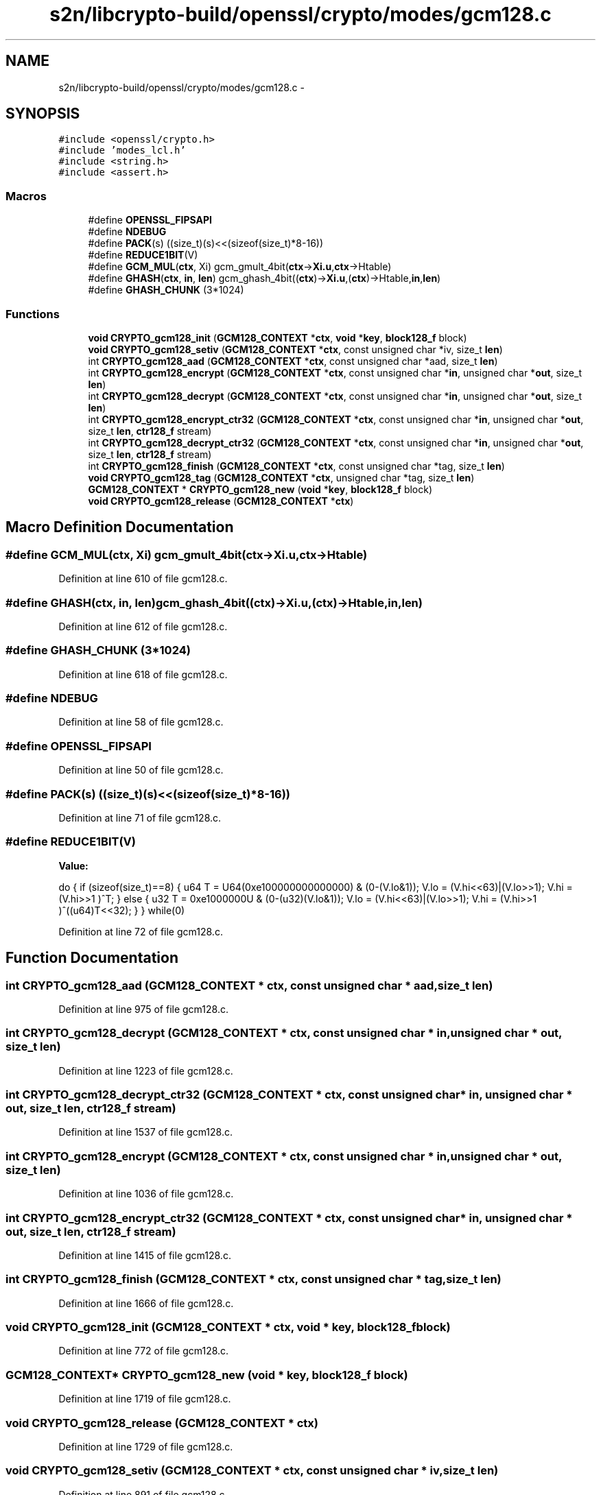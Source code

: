 .TH "s2n/libcrypto-build/openssl/crypto/modes/gcm128.c" 3 "Thu Jun 30 2016" "s2n-openssl-doxygen" \" -*- nroff -*-
.ad l
.nh
.SH NAME
s2n/libcrypto-build/openssl/crypto/modes/gcm128.c \- 
.SH SYNOPSIS
.br
.PP
\fC#include <openssl/crypto\&.h>\fP
.br
\fC#include 'modes_lcl\&.h'\fP
.br
\fC#include <string\&.h>\fP
.br
\fC#include <assert\&.h>\fP
.br

.SS "Macros"

.in +1c
.ti -1c
.RI "#define \fBOPENSSL_FIPSAPI\fP"
.br
.ti -1c
.RI "#define \fBNDEBUG\fP"
.br
.ti -1c
.RI "#define \fBPACK\fP(s)                 ((size_t)(s)<<(sizeof(size_t)*8\-16))"
.br
.ti -1c
.RI "#define \fBREDUCE1BIT\fP(V)  "
.br
.ti -1c
.RI "#define \fBGCM_MUL\fP(\fBctx\fP,  Xi)     gcm_gmult_4bit(\fBctx\fP\->\fBXi\&.u\fP,\fBctx\fP\->Htable)"
.br
.ti -1c
.RI "#define \fBGHASH\fP(\fBctx\fP,  \fBin\fP,  \fBlen\fP)   gcm_ghash_4bit((\fBctx\fP)\->\fBXi\&.u\fP,(\fBctx\fP)\->Htable,\fBin\fP,\fBlen\fP)"
.br
.ti -1c
.RI "#define \fBGHASH_CHUNK\fP   (3*1024)"
.br
.in -1c
.SS "Functions"

.in +1c
.ti -1c
.RI "\fBvoid\fP \fBCRYPTO_gcm128_init\fP (\fBGCM128_CONTEXT\fP *\fBctx\fP, \fBvoid\fP *\fBkey\fP, \fBblock128_f\fP block)"
.br
.ti -1c
.RI "\fBvoid\fP \fBCRYPTO_gcm128_setiv\fP (\fBGCM128_CONTEXT\fP *\fBctx\fP, const unsigned char *iv, size_t \fBlen\fP)"
.br
.ti -1c
.RI "int \fBCRYPTO_gcm128_aad\fP (\fBGCM128_CONTEXT\fP *\fBctx\fP, const unsigned char *aad, size_t \fBlen\fP)"
.br
.ti -1c
.RI "int \fBCRYPTO_gcm128_encrypt\fP (\fBGCM128_CONTEXT\fP *\fBctx\fP, const unsigned char *\fBin\fP, unsigned char *\fBout\fP, size_t \fBlen\fP)"
.br
.ti -1c
.RI "int \fBCRYPTO_gcm128_decrypt\fP (\fBGCM128_CONTEXT\fP *\fBctx\fP, const unsigned char *\fBin\fP, unsigned char *\fBout\fP, size_t \fBlen\fP)"
.br
.ti -1c
.RI "int \fBCRYPTO_gcm128_encrypt_ctr32\fP (\fBGCM128_CONTEXT\fP *\fBctx\fP, const unsigned char *\fBin\fP, unsigned char *\fBout\fP, size_t \fBlen\fP, \fBctr128_f\fP stream)"
.br
.ti -1c
.RI "int \fBCRYPTO_gcm128_decrypt_ctr32\fP (\fBGCM128_CONTEXT\fP *\fBctx\fP, const unsigned char *\fBin\fP, unsigned char *\fBout\fP, size_t \fBlen\fP, \fBctr128_f\fP stream)"
.br
.ti -1c
.RI "int \fBCRYPTO_gcm128_finish\fP (\fBGCM128_CONTEXT\fP *\fBctx\fP, const unsigned char *tag, size_t \fBlen\fP)"
.br
.ti -1c
.RI "\fBvoid\fP \fBCRYPTO_gcm128_tag\fP (\fBGCM128_CONTEXT\fP *\fBctx\fP, unsigned char *tag, size_t \fBlen\fP)"
.br
.ti -1c
.RI "\fBGCM128_CONTEXT\fP * \fBCRYPTO_gcm128_new\fP (\fBvoid\fP *\fBkey\fP, \fBblock128_f\fP block)"
.br
.ti -1c
.RI "\fBvoid\fP \fBCRYPTO_gcm128_release\fP (\fBGCM128_CONTEXT\fP *\fBctx\fP)"
.br
.in -1c
.SH "Macro Definition Documentation"
.PP 
.SS "#define GCM_MUL(\fBctx\fP, Xi)   gcm_gmult_4bit(\fBctx\fP\->\fBXi\&.u\fP,\fBctx\fP\->Htable)"

.PP
Definition at line 610 of file gcm128\&.c\&.
.SS "#define GHASH(\fBctx\fP, \fBin\fP, \fBlen\fP)   gcm_ghash_4bit((\fBctx\fP)\->\fBXi\&.u\fP,(\fBctx\fP)\->Htable,\fBin\fP,\fBlen\fP)"

.PP
Definition at line 612 of file gcm128\&.c\&.
.SS "#define GHASH_CHUNK   (3*1024)"

.PP
Definition at line 618 of file gcm128\&.c\&.
.SS "#define NDEBUG"

.PP
Definition at line 58 of file gcm128\&.c\&.
.SS "#define OPENSSL_FIPSAPI"

.PP
Definition at line 50 of file gcm128\&.c\&.
.SS "#define PACK(s)   ((size_t)(s)<<(sizeof(size_t)*8\-16))"

.PP
Definition at line 71 of file gcm128\&.c\&.
.SS "#define REDUCE1BIT(V)"
\fBValue:\fP
.PP
.nf
do { \
        if (sizeof(size_t)==8) { \
                u64 T = U64(0xe100000000000000) & (0-(V\&.lo&1)); \
                V\&.lo  = (V\&.hi<<63)|(V\&.lo>>1); \
                V\&.hi  = (V\&.hi>>1 )^T; \
        } \
        else { \
                u32 T = 0xe1000000U & (0-(u32)(V\&.lo&1)); \
                V\&.lo  = (V\&.hi<<63)|(V\&.lo>>1); \
                V\&.hi  = (V\&.hi>>1 )^((u64)T<<32); \
        } \
} while(0)
.fi
.PP
Definition at line 72 of file gcm128\&.c\&.
.SH "Function Documentation"
.PP 
.SS "int CRYPTO_gcm128_aad (\fBGCM128_CONTEXT\fP * ctx, const unsigned char * aad, size_t len)"

.PP
Definition at line 975 of file gcm128\&.c\&.
.SS "int CRYPTO_gcm128_decrypt (\fBGCM128_CONTEXT\fP * ctx, const unsigned char * in, unsigned char * out, size_t len)"

.PP
Definition at line 1223 of file gcm128\&.c\&.
.SS "int CRYPTO_gcm128_decrypt_ctr32 (\fBGCM128_CONTEXT\fP * ctx, const unsigned char * in, unsigned char * out, size_t len, \fBctr128_f\fP stream)"

.PP
Definition at line 1537 of file gcm128\&.c\&.
.SS "int CRYPTO_gcm128_encrypt (\fBGCM128_CONTEXT\fP * ctx, const unsigned char * in, unsigned char * out, size_t len)"

.PP
Definition at line 1036 of file gcm128\&.c\&.
.SS "int CRYPTO_gcm128_encrypt_ctr32 (\fBGCM128_CONTEXT\fP * ctx, const unsigned char * in, unsigned char * out, size_t len, \fBctr128_f\fP stream)"

.PP
Definition at line 1415 of file gcm128\&.c\&.
.SS "int CRYPTO_gcm128_finish (\fBGCM128_CONTEXT\fP * ctx, const unsigned char * tag, size_t len)"

.PP
Definition at line 1666 of file gcm128\&.c\&.
.SS "\fBvoid\fP CRYPTO_gcm128_init (\fBGCM128_CONTEXT\fP * ctx, \fBvoid\fP * key, \fBblock128_f\fP block)"

.PP
Definition at line 772 of file gcm128\&.c\&.
.SS "\fBGCM128_CONTEXT\fP* CRYPTO_gcm128_new (\fBvoid\fP * key, \fBblock128_f\fP block)"

.PP
Definition at line 1719 of file gcm128\&.c\&.
.SS "\fBvoid\fP CRYPTO_gcm128_release (\fBGCM128_CONTEXT\fP * ctx)"

.PP
Definition at line 1729 of file gcm128\&.c\&.
.SS "\fBvoid\fP CRYPTO_gcm128_setiv (\fBGCM128_CONTEXT\fP * ctx, const unsigned char * iv, size_t len)"

.PP
Definition at line 891 of file gcm128\&.c\&.
.SS "\fBvoid\fP CRYPTO_gcm128_tag (\fBGCM128_CONTEXT\fP * ctx, unsigned char * tag, size_t len)"

.PP
Definition at line 1712 of file gcm128\&.c\&.
.SH "Author"
.PP 
Generated automatically by Doxygen for s2n-openssl-doxygen from the source code\&.
